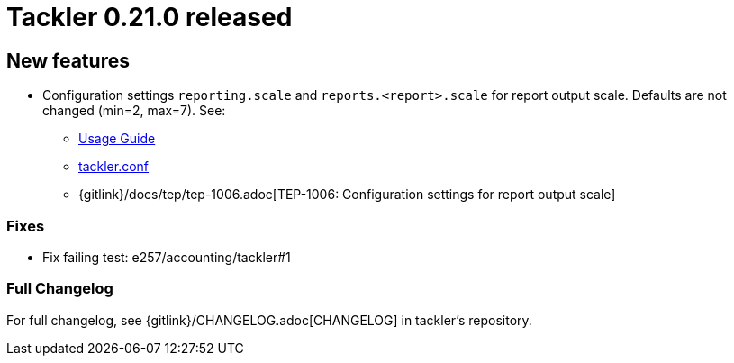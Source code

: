 = Tackler 0.21.0 released
:page-date: 2019-01-20 12:00:00 +0200
:page-author: 35vlg84
:page-version: 0.21.0
:page-category: release



== New features

* Configuration settings `reporting.scale` and `reports.<report>.scale`
  for report output scale. Defaults are not changed (min=2, max=7). See:
** link:/docs/usage/[Usage Guide]
** link:/docs/tackler-conf/[tackler.conf]
** {gitlink}/docs/tep/tep-1006.adoc[TEP-1006: Configuration settings for report output scale]


=== Fixes

 * Fix failing test: e257/accounting/tackler#1


=== Full Changelog

For full changelog, see {gitlink}/CHANGELOG.adoc[CHANGELOG] in tackler's repository.
